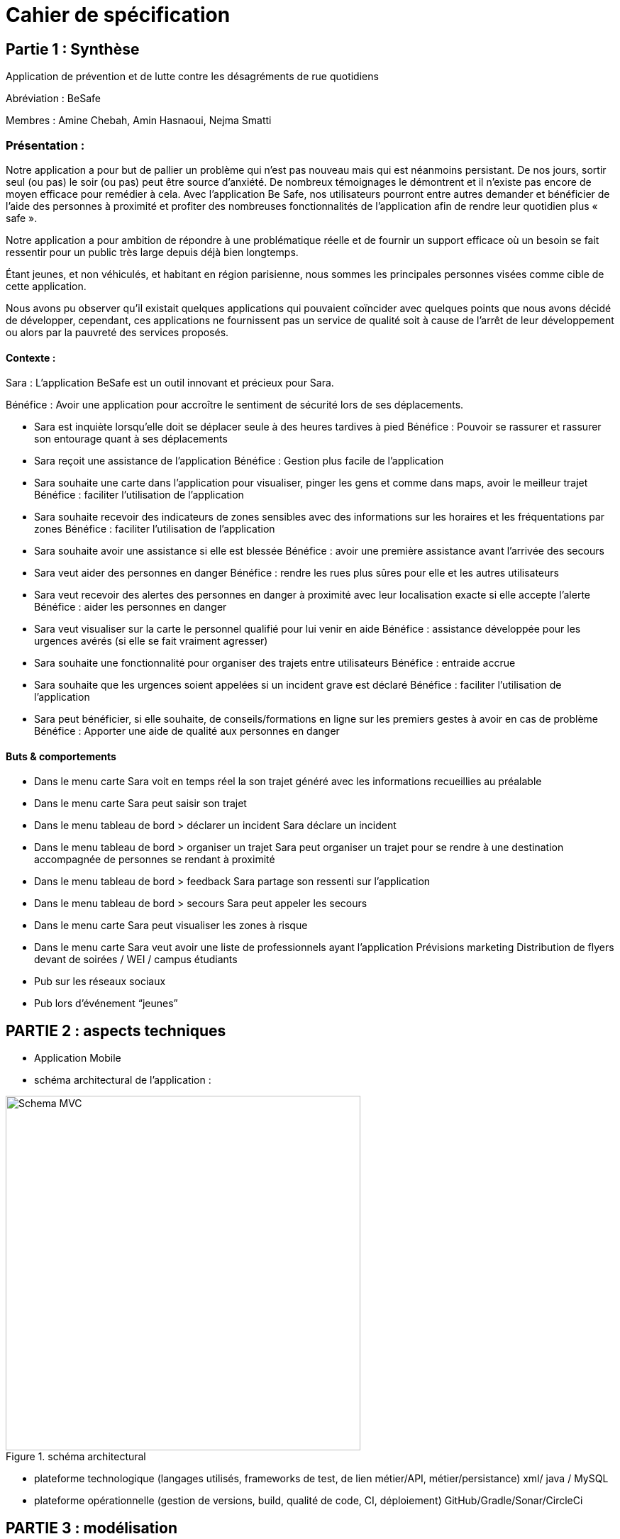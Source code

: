 = Cahier de spécification

== Partie 1 : Synthèse

Application de prévention et de lutte contre les désagréments de rue quotidiens

Abréviation : BeSafe

Membres : Amine Chebah, Amin Hasnaoui, Nejma Smatti


=== Présentation :

Notre application a pour but de pallier un problème qui n’est pas nouveau mais qui est
néanmoins persistant. De nos jours, sortir seul (ou pas) le soir (ou pas) peut être source
d’anxiété. De nombreux témoignages le démontrent et il n’existe pas encore de moyen
efficace pour remédier à cela. Avec l’application Be Safe, nos utilisateurs pourront entre
autres demander et bénéficier de l’aide des personnes à proximité et profiter des
nombreuses fonctionnalités de l’application afin de rendre leur quotidien plus « safe ».

Notre application a pour ambition de répondre à une problématique réelle et de fournir un
support efficace où un besoin se fait ressentir pour un public très large depuis déjà bien
longtemps.

Étant jeunes, et non véhiculés, et habitant en région parisienne, nous sommes les
principales personnes visées comme cible de cette application.

Nous avons pu observer qu’il existait quelques applications qui pouvaient coïncider avec
quelques points que nous avons décidé de développer, cependant, ces applications ne
fournissent pas un service de qualité soit à cause de l'arrêt de leur développement ou alors
par la pauvreté des services proposés.


==== Contexte :


Sara : L’application BeSafe est un outil innovant et précieux pour Sara.

Bénéfice : Avoir une application pour accroître le sentiment de sécurité lors de ses
déplacements.

* Sara est inquiète lorsqu'elle doit se déplacer seule à des heures tardives à pied
Bénéfice : Pouvoir se rassurer et rassurer son entourage quant à ses déplacements
* Sara reçoit une assistance de l’application
Bénéfice : Gestion plus facile de l’application
* Sara souhaite une carte dans l’application pour visualiser, pinger les gens et
comme dans maps, avoir le meilleur trajet
Bénéfice : faciliter l’utilisation de l’application
* Sara souhaite recevoir des indicateurs de zones sensibles avec des informations
sur les horaires et les fréquentations par zones
Bénéfice : faciliter l’utilisation de l’application
* Sara souhaite avoir une assistance si elle est blessée
Bénéfice : avoir une première assistance avant l’arrivée des secours
* Sara veut aider des personnes en danger
Bénéfice : rendre les rues plus sûres pour elle et les autres utilisateurs
* Sara veut recevoir des alertes des personnes en danger à proximité avec leur
localisation exacte si elle accepte l’alerte
Bénéfice : aider les personnes en danger
* Sara veut visualiser sur la carte le personnel qualifié pour lui venir en aide
Bénéfice : assistance développée pour les urgences avérés (si elle se fait vraiment
agresser)
* Sara souhaite une fonctionnalité pour organiser des trajets entre utilisateurs
Bénéfice : entraide accrue
* Sara souhaite que les urgences soient appelées si un incident grave est déclaré
Bénéfice : faciliter l’utilisation de l’application
* Sara peut bénéficier, si elle souhaite, de conseils/formations en ligne sur les premiers
gestes à avoir en cas de problème
Bénéfice : Apporter une aide de qualité aux personnes en danger

==== Buts & comportements

* Dans le menu carte
Sara voit en temps réel la son trajet généré avec les informations recueillies au
préalable
* Dans le menu carte
Sara peut saisir son trajet
* Dans le menu tableau de bord > déclarer un incident
Sara déclare un incident
* Dans le menu tableau de bord > organiser un trajet
Sara peut organiser un trajet pour se rendre à une destination accompagnée de
personnes se rendant à proximité
* Dans le menu tableau de bord > feedback
Sara partage son ressenti sur l’application
* Dans le menu tableau de bord > secours
Sara peut appeler les secours
* Dans le menu carte
Sara peut visualiser les zones à risque
* Dans le menu carte
Sara veut avoir une liste de professionnels ayant l’application
Prévisions marketing
Distribution de flyers devant de soirées / WEI / campus étudiants
* Pub sur les réseaux sociaux
* Pub lors d'événement “jeunes”

== PARTIE 2 : aspects techniques
* Application Mobile
* schéma architectural de l'application :

.schéma architectural
image::Schema-MVC.jpg[width=500]


* plateforme technologique (langages utilisés, frameworks de test, de lien métier/API,
métier/persistance) xml/ java / MySQL
* plateforme opérationnelle (gestion de versions, build, qualité de code, CI,
déploiement) GitHub/Gradle/Sonar/CircleCi

== PARTIE 3 : modélisation

* maquette du front correspondant à la feature (une ou plusieurs représentation
d'interface, avec la description des enchaînements)
 ** feature affichage alerte
 on y voit afficher les différentes alertes en fonctions des arrondissements de Paris

.feature 1
image::mock-up_Be-Safe.png[width=400]

** feature alerte géolocalisée

.Feature 2
image::mock-up-alerte.png[width=400]

**

* diagramme de classes global (partie métier)

.digramme de classes global
image::DiagrammeBeSafe.png[width=600]

* description API back (ex REST)
* diagrammes de séquence des interactions front/back (par feature, voir le back
comme une boîte noire)